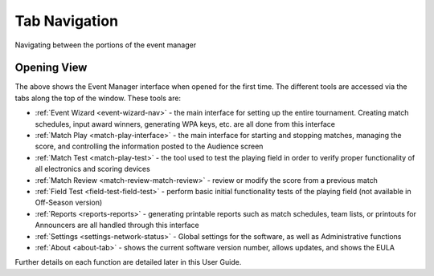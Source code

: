 .. _event-wizard-navigation:

Tab Navigation
======================

Navigating between the portions of the event manager

Opening View
------------

.. image:: images/tab-navigation-0.png

The above shows the Event Manager interface when opened for the first time. The different tools are accessed via the tabs along the top of the window. These tools are:

* :ref:`Event Wizard <event-wizard-nav>` - the main interface for setting up the entire tournament. Creating match schedules, input award winners, generating WPA keys, etc. are all done from this interface
* :ref:`Match Play <match-play-interface>` - the main interface for starting and stopping matches, managing the score, and controlling the information posted to the Audience screen
* :ref:`Match Test <match-play-test>` - the tool used to test the playing field in order to verify proper functionality of all electronics and scoring devices
* :ref:`Match Review <match-review-match-review>` - review or modify the score from a previous match
* :ref:`Field Test <field-test-field-test>` - perform basic initial functionality tests of the playing field (not available in Off-Season version)
* :ref:`Reports <reports-reports>` - generating printable reports such as match schedules, team lists, or printouts for Announcers are all handled through this interface
* :ref:`Settings <settings-network-status>` - Global settings for the software, as well as Administrative functions
* :ref:`About <about-tab>` - shows the current software version number, allows updates, and shows the EULA


Further details on each function are detailed later in this User Guide.

